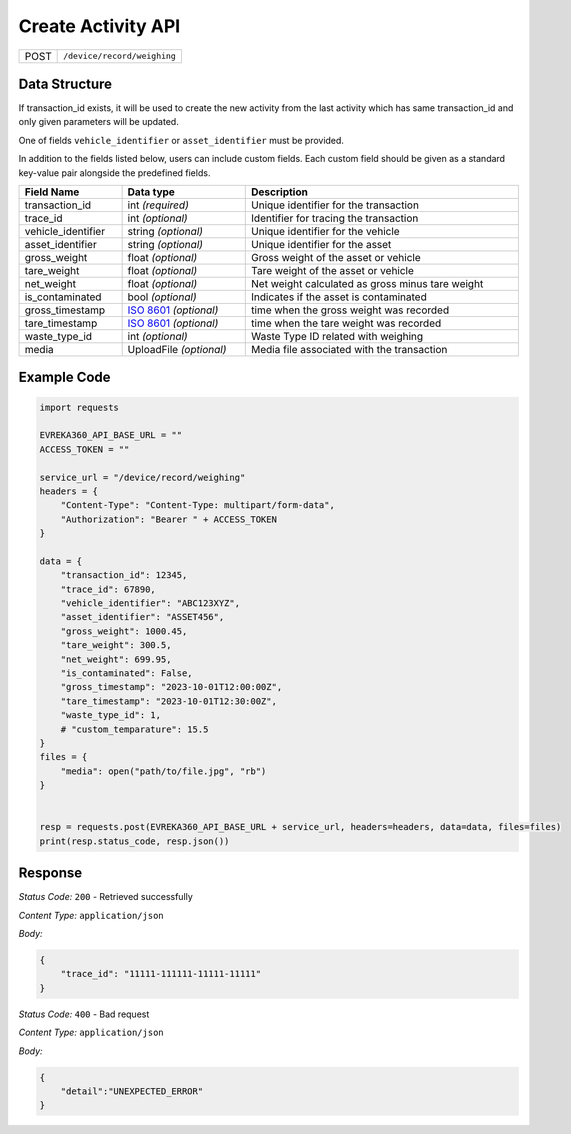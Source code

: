 Create Activity API
-----------------------------------

.. table::

   +-------------------+--------------------------------------------+
   | POST              | ``/device/record/weighing``                |
   +-------------------+--------------------------------------------+

Data Structure
^^^^^^^^^^^^^^^^^
If transaction_id exists, it will be used to create the new activity from the last activity which has same transaction_id and only given parameters will be updated.

One of fields ``vehicle_identifier`` or ``asset_identifier`` must be provided.

In addition to the fields listed below, users can include custom fields. Each custom field should be given as a standard key-value pair alongside the predefined fields.

.. table::
    :width: 100%

    +---------------------+-----------------------------------------------------------------------+-------------------------------------------------+
    | Field Name          | Data type                                                             | Description                                     |
    +=====================+=======================================================================+=================================================+
    | transaction_id      | int *(required)*                                                      | Unique identifier for the transaction           |
    +---------------------+-----------------------------------------------------------------------+-------------------------------------------------+
    | trace_id            | int *(optional)*                                                      | Identifier for tracing the transaction          |
    +---------------------+-----------------------------------------------------------------------+-------------------------------------------------+
    | vehicle_identifier  | string *(optional)*                                                   | Unique identifier for the vehicle               |
    +---------------------+-----------------------------------------------------------------------+-------------------------------------------------+
    | asset_identifier    | string *(optional)*                                                   | Unique identifier for the asset                 |
    +---------------------+-----------------------------------------------------------------------+-------------------------------------------------+
    | gross_weight        | float *(optional)*                                                    | Gross weight of the asset or vehicle            |
    +---------------------+-----------------------------------------------------------------------+-------------------------------------------------+
    | tare_weight         | float *(optional)*                                                    | Tare weight of the asset or vehicle             |
    +---------------------+-----------------------------------------------------------------------+-------------------------------------------------+
    | net_weight          | float *(optional)*                                                    | Net weight calculated as gross minus tare weight|
    +---------------------+-----------------------------------------------------------------------+-------------------------------------------------+
    | is_contaminated     | bool *(optional)*                                                     | Indicates if the asset is contaminated          |
    +---------------------+-----------------------------------------------------------------------+-------------------------------------------------+
    | gross_timestamp     | `ISO 8601 <https://en.wikipedia.org/wiki/ISO_8601>`_ *(optional)*     | time when the gross weight was recorded         |
    +---------------------+-----------------------------------------------------------------------+-------------------------------------------------+
    | tare_timestamp      | `ISO 8601 <https://en.wikipedia.org/wiki/ISO_8601>`_ *(optional)*     | time when the tare weight was recorded          |   
    +---------------------+-----------------------------------------------------------------------+-------------------------------------------------+
    | waste_type_id       | int *(optional)*                                                      | Waste Type ID related with weighing             |
    +---------------------+-----------------------------------------------------------------------+-------------------------------------------------+
    | media               | UploadFile *(optional)*                                               | Media file associated with the transaction      |    
    +---------------------+-----------------------------------------------------------------------+-------------------------------------------------+

Example Code
^^^^^^^^^^^^^^^^^

.. code-block:: python

    import requests

    EVREKA360_API_BASE_URL = ""
    ACCESS_TOKEN = ""

    service_url = "/device/record/weighing"
    headers = {
        "Content-Type": "Content-Type: multipart/form-data", 
        "Authorization": "Bearer " + ACCESS_TOKEN
    }

    data = {
        "transaction_id": 12345,
        "trace_id": 67890,
        "vehicle_identifier": "ABC123XYZ",
        "asset_identifier": "ASSET456",
        "gross_weight": 1000.45,
        "tare_weight": 300.5,
        "net_weight": 699.95,
        "is_contaminated": False,
        "gross_timestamp": "2023-10-01T12:00:00Z",
        "tare_timestamp": "2023-10-01T12:30:00Z",
        "waste_type_id": 1,
        # "custom_temparature": 15.5
    }
    files = {
        "media": open("path/to/file.jpg", "rb")
    }


    resp = requests.post(EVREKA360_API_BASE_URL + service_url, headers=headers, data=data, files=files)
    print(resp.status_code, resp.json())

Response
^^^^^^^^^^^^^^^^^
*Status Code:* ``200`` - Retrieved successfully

*Content Type:* ``application/json``

*Body:*

.. code-block:: json 

    {
        "trace_id": "11111-111111-11111-11111"
    }

*Status Code:* ``400`` - Bad request

*Content Type:* ``application/json``

*Body:*

.. code-block:: json


    {
        "detail":"UNEXPECTED_ERROR"
    }

